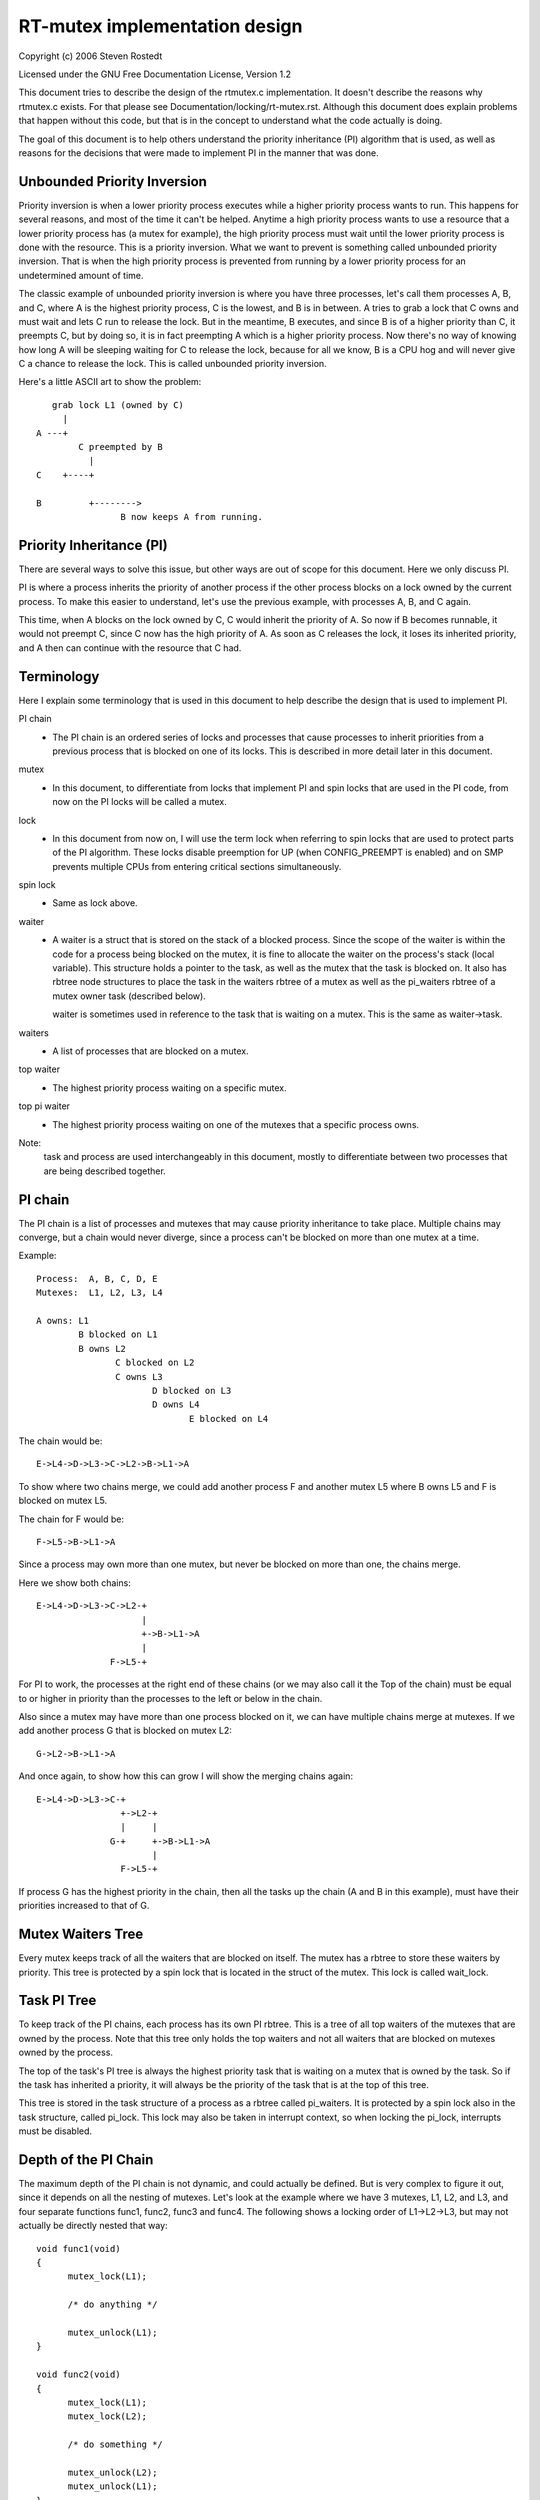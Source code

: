 ==============================
RT-mutex implementation design
==============================

Copyright (c) 2006 Steven Rostedt

Licensed under the GNU Free Documentation License, Version 1.2


This document tries to describe the design of the rtmutex.c implementation.
It doesn't describe the reasons why rtmutex.c exists. For that please see
Documentation/locking/rt-mutex.rst.  Although this document does explain problems
that happen without this code, but that is in the concept to understand
what the code actually is doing.

The goal of this document is to help others understand the priority
inheritance (PI) algorithm that is used, as well as reasons for the
decisions that were made to implement PI in the manner that was done.


Unbounded Priority Inversion
----------------------------

Priority inversion is when a lower priority process executes while a higher
priority process wants to run.  This happens for several reasons, and
most of the time it can't be helped.  Anytime a high priority process wants
to use a resource that a lower priority process has (a mutex for example),
the high priority process must wait until the lower priority process is done
with the resource.  This is a priority inversion.  What we want to prevent
is something called unbounded priority inversion.  That is when the high
priority process is prevented from running by a lower priority process for
an undetermined amount of time.

The classic example of unbounded priority inversion is where you have three
processes, let's call them processes A, B, and C, where A is the highest
priority process, C is the lowest, and B is in between. A tries to grab a lock
that C owns and must wait and lets C run to release the lock. But in the
meantime, B executes, and since B is of a higher priority than C, it preempts C,
but by doing so, it is in fact preempting A which is a higher priority process.
Now there's no way of knowing how long A will be sleeping waiting for C
to release the lock, because for all we know, B is a CPU hog and will
never give C a chance to release the lock.  This is called unbounded priority
inversion.

Here's a little ASCII art to show the problem::

     grab lock L1 (owned by C)
       |
  A ---+
          C preempted by B
            |
  C    +----+

  B         +-------->
                  B now keeps A from running.


Priority Inheritance (PI)
-------------------------

There are several ways to solve this issue, but other ways are out of scope
for this document.  Here we only discuss PI.

PI is where a process inherits the priority of another process if the other
process blocks on a lock owned by the current process.  To make this easier
to understand, let's use the previous example, with processes A, B, and C again.

This time, when A blocks on the lock owned by C, C would inherit the priority
of A.  So now if B becomes runnable, it would not preempt C, since C now has
the high priority of A.  As soon as C releases the lock, it loses its
inherited priority, and A then can continue with the resource that C had.

Terminology
-----------

Here I explain some terminology that is used in this document to help describe
the design that is used to implement PI.

PI chain
         - The PI chain is an ordered series of locks and processes that cause
           processes to inherit priorities from a previous process that is
           blocked on one of its locks.  This is described in more detail
           later in this document.

mutex
         - In this document, to differentiate from locks that implement
           PI and spin locks that are used in the PI code, from now on
           the PI locks will be called a mutex.

lock
         - In this document from now on, I will use the term lock when
           referring to spin locks that are used to protect parts of the PI
           algorithm.  These locks disable preemption for UP (when
           CONFIG_PREEMPT is enabled) and on SMP prevents multiple CPUs from
           entering critical sections simultaneously.

spin lock
         - Same as lock above.

waiter
         - A waiter is a struct that is stored on the stack of a blocked
           process.  Since the scope of the waiter is within the code for
           a process being blocked on the mutex, it is fine to allocate
           the waiter on the process's stack (local variable).  This
           structure holds a pointer to the task, as well as the mutex that
           the task is blocked on.  It also has rbtree node structures to
           place the task in the waiters rbtree of a mutex as well as the
           pi_waiters rbtree of a mutex owner task (described below).

           waiter is sometimes used in reference to the task that is waiting
           on a mutex. This is the same as waiter->task.

waiters
         - A list of processes that are blocked on a mutex.

top waiter
         - The highest priority process waiting on a specific mutex.

top pi waiter
              - The highest priority process waiting on one of the mutexes
                that a specific process owns.

Note:
       task and process are used interchangeably in this document, mostly to
       differentiate between two processes that are being described together.


PI chain
--------

The PI chain is a list of processes and mutexes that may cause priority
inheritance to take place.  Multiple chains may converge, but a chain
would never diverge, since a process can't be blocked on more than one
mutex at a time.

Example::

   Process:  A, B, C, D, E
   Mutexes:  L1, L2, L3, L4

   A owns: L1
           B blocked on L1
           B owns L2
                  C blocked on L2
                  C owns L3
                         D blocked on L3
                         D owns L4
                                E blocked on L4

The chain would be::

   E->L4->D->L3->C->L2->B->L1->A

To show where two chains merge, we could add another process F and
another mutex L5 where B owns L5 and F is blocked on mutex L5.

The chain for F would be::

   F->L5->B->L1->A

Since a process may own more than one mutex, but never be blocked on more than
one, the chains merge.

Here we show both chains::

   E->L4->D->L3->C->L2-+
                       |
                       +->B->L1->A
                       |
                 F->L5-+

For PI to work, the processes at the right end of these chains (or we may
also call it the Top of the chain) must be equal to or higher in priority
than the processes to the left or below in the chain.

Also since a mutex may have more than one process blocked on it, we can
have multiple chains merge at mutexes.  If we add another process G that is
blocked on mutex L2::

  G->L2->B->L1->A

And once again, to show how this can grow I will show the merging chains
again::

   E->L4->D->L3->C-+
                   +->L2-+
                   |     |
                 G-+     +->B->L1->A
                         |
                   F->L5-+

If process G has the highest priority in the chain, then all the tasks up
the chain (A and B in this example), must have their priorities increased
to that of G.

Mutex Waiters Tree
------------------

Every mutex keeps track of all the waiters that are blocked on itself. The
mutex has a rbtree to store these waiters by priority.  This tree is protected
by a spin lock that is located in the struct of the mutex. This lock is called
wait_lock.


Task PI Tree
------------

To keep track of the PI chains, each process has its own PI rbtree.  This is
a tree of all top waiters of the mutexes that are owned by the process.
Note that this tree only holds the top waiters and not all waiters that are
blocked on mutexes owned by the process.

The top of the task's PI tree is always the highest priority task that
is waiting on a mutex that is owned by the task.  So if the task has
inherited a priority, it will always be the priority of the task that is
at the top of this tree.

This tree is stored in the task structure of a process as a rbtree called
pi_waiters.  It is protected by a spin lock also in the task structure,
called pi_lock.  This lock may also be taken in interrupt context, so when
locking the pi_lock, interrupts must be disabled.


Depth of the PI Chain
---------------------

The maximum depth of the PI chain is not dynamic, and could actually be
defined.  But is very complex to figure it out, since it depends on all
the nesting of mutexes.  Let's look at the example where we have 3 mutexes,
L1, L2, and L3, and four separate functions func1, func2, func3 and func4.
The following shows a locking order of L1->L2->L3, but may not actually
be directly nested that way::

  void func1(void)
  {
	mutex_lock(L1);

	/* do anything */

	mutex_unlock(L1);
  }

  void func2(void)
  {
	mutex_lock(L1);
	mutex_lock(L2);

	/* do something */

	mutex_unlock(L2);
	mutex_unlock(L1);
  }

  void func3(void)
  {
	mutex_lock(L2);
	mutex_lock(L3);

	/* do something else */

	mutex_unlock(L3);
	mutex_unlock(L2);
  }

  void func4(void)
  {
	mutex_lock(L3);

	/* do something again */

	mutex_unlock(L3);
  }

Now we add 4 processes that run each of these functions separately.
Processes A, B, C, and D which run functions func1, func2, func3 and func4
respectively, and such that D runs first and A last.  With D being preempted
in func4 in the "do something again" area, we have a locking that follows::

  D owns L3
         C blocked on L3
         C owns L2
                B blocked on L2
                B owns L1
                       A blocked on L1

  And thus we have the chain A->L1->B->L2->C->L3->D.

This gives us a PI depth of 4 (four processes), but looking at any of the
functions individually, it seems as though they only have at most a locking
depth of two.  So, although the locking depth is defined at compile time,
it still is very difficult to find the possibilities of that depth.

Now since mutexes can be defined by user-land applications, we don't want a DOS
type of application that nests large amounts of mutexes to create a large
PI chain, and have the code holding spin locks while looking at a large
amount of data.  So to prevent this, the implementation not only implements
a maximum lock depth, but also only holds at most two different locks at a
time, as it walks the PI chain.  More about this below.


Mutex owner and flags
---------------------

The mutex structure contains a pointer to the owner of the mutex.  If the
mutex is not owned, this owner is set to NULL.  Since all architectures
have the task structure on at least a two byte alignment (and if this is
not true, the rtmutex.c code will be broken!), this allows for the least
significant bit to be used as a flag.  Bit 0 is used as the "Has Waiters"
flag. It's set whenever there are waiters on a mutex.

See Documentation/locking/rt-mutex.rst for further details.

cmpxchg Tricks
--------------

Some architectures implement an atomic cmpxchg (Compare and Exchange).  This
is used (when applicable) to keep the fast path of grabbing and releasing
mutexes short.

cmpxchg is basically the following function performed atomically::

  unsigned long _cmpxchg(unsigned long *A, unsigned long *B, unsigned long *C)
  {
	unsigned long T = *A;
	if (*A == *B) {
		*A = *C;
	}
	return T;
  }
  #define cmpxchg(a,b,c) _cmpxchg(&a,&b,&c)

This is really nice to have, since it allows you to only update a variable
if the variable is what you expect it to be.  You know if it succeeded if
the return value (the old value of A) is equal to B.

The macro rt_mutex_cmpxchg is used to try to lock and unlock mutexes. If
the architecture does not support CMPXCHG, then this macro is simply set
to fail every time.  But if CMPXCHG is supported, then this will
help out extremely to keep the fast path short.

The use of rt_mutex_cmpxchg with the flags in the owner field help optimize
the system for architectures that support it.  This will also be explained
later in this document.


Priority adjustments
--------------------

The implementation of the PI code in rtmutex.c has several places that a
process must adjust its priority.  With the help of the pi_waiters of a
process this is rather easy to know what needs to be adjusted.

The functions implementing the task adjustments are rt_mutex_adjust_prio
and rt_mutex_setprio. rt_mutex_setprio is only used in rt_mutex_adjust_prio.

rt_mutex_adjust_prio examines the priority of the task, and the highest
priority process that is waiting any of mutexes owned by the task. Since
the pi_waiters of a task holds an order by priority of all the top waiters
of all the mutexes that the task owns, we simply need to compare the top
pi waiter to its own normal/deadline priority and take the higher one.
Then rt_mutex_setprio is called to adjust the priority of the task to the
new priority. Note that rt_mutex_setprio is defined in kernel/sched/core.c
to implement the actual change in priority.

Note:
	For the "prio" field in task_struct, the lower the number, the
	higher the priority. A "prio" of 5 is of higher priority than a
	"prio" of 10.

It is interesting to note that rt_mutex_adjust_prio can either increase
or decrease the priority of the task.  In the case that a higher priority
process has just blocked on a mutex owned by the task, rt_mutex_adjust_prio
would increase/boost the task's priority.  But if a higher priority task
were for some reason to leave the mutex (timeout or signal), this same function
would decrease/unboost the priority of the task.  That is because the pi_waiters
always contains the highest priority task that is waiting on a mutex owned
by the task, so we only need to compare the priority of that top pi waiter
to the normal priority of the given task.


High level overview of the PI chain walk
----------------------------------------

The PI chain walk is implemented by the function rt_mutex_adjust_prio_chain.

The implementation has gone through several iterations, and has ended up
with what we believe is the best.  It walks the PI chain by only grabbing
at most two locks at a time, and is very efficient.

The rt_mutex_adjust_prio_chain can be used either to boost or lower process
priorities.

rt_mutex_adjust_prio_chain is called with a task to be checked for PI
(de)boosting (the owner of a mutex that a process is blocking on), a flag to
check for deadlocking, the mutex that the task owns, a pointer to a waiter
that is the process's waiter struct that is blocked on the mutex (although this
parameter may be NULL for deboosting), a pointer to the mutex on which the task
is blocked, and a top_task as the top waiter of the mutex.

For this explanation, I will not mention deadlock detection. This explanation
will try to stay at a high level.

When this function is called, there are no locks held.  That also means
that the state of the owner and lock can change when entered into this function.

Before this function is called, the task has already had rt_mutex_adjust_prio
performed on it.  This means that the task is set to the priority that it
should be at, but the rbtree nodes of the task's waiter have not been updated
with the new priorities, and this task may not be in the proper locations
in the pi_waiters and waiters trees that the task is blocked on. This function
solves all that.

The main operation of this function is summarized by Thomas Gleixner in
rtmutex.c. See the 'Chain walk basics and protection scope' comment for further
details.

Taking of a mutex (The walk through)
------------------------------------

OK, now let's take a look at the detailed walk through of what happens when
taking a mutex.

The first thing that is tried is the fast taking of the mutex.  This is
done when we have CMPXCHG enabled (otherwise the fast taking automatically
fails).  Only when the owner field of the mutex is NULL can the lock be
taken with the CMPXCHG and nothing else needs to be done.

If there is contention on the lock, we go about the slow path
(rt_mutex_slowlock).

The slow path function is where the task's waiter structure is created on
the stack.  This is because the waiter structure is only needed for the
scope of this function.  The waiter structure holds the nodes to store
the task on the waiters tree of the mutex, and if need be, the pi_waiters
tree of the owner.

The wait_lock of the mutex is taken since the slow path of unlocking the
mutex also takes this lock.

We then call try_to_take_rt_mutex.  This is where the architecture that
does not implement CMPXCHG would always grab the lock (if there's no
contention).

try_to_take_rt_mutex is used every time the task tries to grab a mutex in the
slow path.  The first thing that is done here is an atomic setting of
the "Has Waiters" flag of the mutex's owner field. By setting this flag
now, the current owner of the mutex being contended for can't release the mutex
without going into the slow unlock path, and it would then need to grab the
wait_lock, which this code currently holds. So setting the "Has Waiters" flag
forces the current owner to synchronize with this code.

The lock is taken if the following are true:

   1) The lock has no owner
   2) The current task is the highest priority against all other
      waiters of the lock

If the task succeeds to acquire the lock, then the task is set as the
owner of the lock, and if the lock still has waiters, the top_waiter
(highest priority task waiting on the lock) is added to this task's
pi_waiters tree.

If the lock is not taken by try_to_take_rt_mutex(), then the
task_blocks_on_rt_mutex() function is called. This will add the task to
the lock's waiter tree and propagate the pi chain of the lock as well
as the lock's owner's pi_waiters tree. This is described in the next
section.

Task blocks on mutex
--------------------

The accounting of a mutex and process is done with the waiter structure of
the process.  The "task" field is set to the process, and the "lock" field
to the mutex.  The rbtree node of waiter are initialized to the processes
current priority.

Since the wait_lock was taken at the entry of the slow lock, we can safely
add the waiter to the task waiter tree.  If the current process is the
highest priority process currently waiting on this mutex, then we remove the
previous top waiter process (if it exists) from the pi_waiters of the owner,
and add the current process to that tree.  Since the pi_waiter of the owner
has changed, we call rt_mutex_adjust_prio on the owner to see if the owner
should adjust its priority accordingly.

If the owner is also blocked on a lock, and had its pi_waiters changed
(or deadlock checking is on), we unlock the wait_lock of the mutex and go ahead
and run rt_mutex_adjust_prio_chain on the owner, as described earlier.

Now all locks are released, and if the current process is still blocked on a
mutex (waiter "task" field is not NULL), then we go to sleep (call schedule).

Waking up in the loop
---------------------

The task can then wake up for a couple of reasons:
  1) The previous lock owner released the lock, and the task now is top_waiter
  2) we received a signal or timeout

In both cases, the task will try again to acquire the lock. If it
does, then it will take itself off the waiters tree and set itself back
to the TASK_RUNNING state.

In first case, if the lock was acquired by another task before this task
could get the lock, then it will go back to sleep and wait to be woken again.

The second case is only applicable for tasks that are grabbing a mutex
that can wake up before getting the lock, either due to a signal or
a timeout (i.e. rt_mutex_timed_futex_lock()). When woken, it will try to
take the lock again, if it succeeds, then the task will return with the
lock held, otherwise it will return with -EINTR if the task was woken
by a signal, or -ETIMEDOUT if it timed out.


Unlocking the Mutex
-------------------

The unlocking of a mutex also has a fast path for those architectures with
CMPXCHG.  Since the taking of a mutex on contention always sets the
"Has Waiters" flag of the mutex's owner, we use this to know if we need to
take the slow path when unlocking the mutex.  If the mutex doesn't have any
waiters, the owner field of the mutex would equal the current process and
the mutex can be unlocked by just replacing the owner field with NULL.

If the owner field has the "Has Waiters" bit set (or CMPXCHG is not available),
the slow unlock path is taken.

The first thing done in the slow unlock path is to take the wait_lock of the
mutex.  This synchronizes the locking and unlocking of the mutex.

A check is made to see if the mutex has waiters or not.  On architectures that
do not have CMPXCHG, this is the location that the owner of the mutex will
determine if a waiter needs to be awoken or not.  On architectures that
do have CMPXCHG, that check is done in the fast path, but it is still needed
in the slow path too.  If a waiter of a mutex woke up because of a signal
or timeout between the time the owner failed the fast path CMPXCHG check and
the grabbing of the wait_lock, the mutex may not have any waiters, thus the
owner still needs to make this check. If there are no waiters then the mutex
owner field is set to NULL, the wait_lock is released and nothing more is
needed.

If there are waiters, then we need to wake one up.

On the wake up code, the pi_lock of the current owner is taken.  The top
waiter of the lock is found and removed from the waiters tree of the mutex
as well as the pi_waiters tree of the current owner. The "Has Waiters" bit is
marked to prevent lower priority tasks from stealing the lock.

Finally we unlock the pi_lock of the pending owner and wake it up.


Contact
-------

For updates on this document, please email Steven Rostedt <rostedt@goodmis.org>


Credits
-------

Author:  Steven Rostedt <rostedt@goodmis.org>

Updated: Alex Shi <alex.shi@linaro.org>	- 7/6/2017

Original Reviewers:
		     Ingo Molnar, Thomas Gleixner, Thomas Duetsch, and
		     Randy Dunlap

Update (7/6/2017) Reviewers: Steven Rostedt and Sebastian Siewior

Updates
-------

This document was originally written for 2.6.17-rc3-mm1
was updated on 4.12
